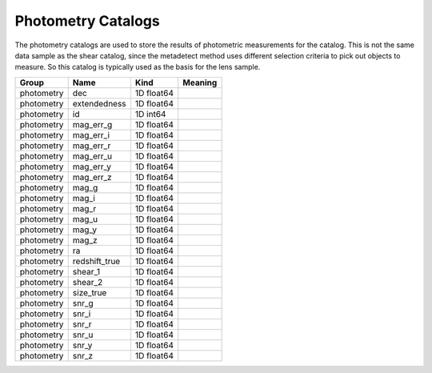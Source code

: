 Photometry Catalogs
===================

The photometry catalogs are used to store the results of photometric measurements for the catalog. This is not the same data sample as the shear catalog, since the metadetect method uses different selection criteria to pick out objects to measure. So this catalog is typically used as the basis for the lens sample.


==========  =============  ==========  =========
Group       Name           Kind        Meaning
==========  =============  ==========  =========
photometry  dec            1D float64
photometry  extendedness   1D float64
photometry  id             1D int64
photometry  mag_err_g      1D float64
photometry  mag_err_i      1D float64
photometry  mag_err_r      1D float64
photometry  mag_err_u      1D float64
photometry  mag_err_y      1D float64
photometry  mag_err_z      1D float64
photometry  mag_g          1D float64
photometry  mag_i          1D float64
photometry  mag_r          1D float64
photometry  mag_u          1D float64
photometry  mag_y          1D float64
photometry  mag_z          1D float64
photometry  ra             1D float64
photometry  redshift_true  1D float64
photometry  shear_1        1D float64
photometry  shear_2        1D float64
photometry  size_true      1D float64
photometry  snr_g          1D float64
photometry  snr_i          1D float64
photometry  snr_r          1D float64
photometry  snr_u          1D float64
photometry  snr_y          1D float64
photometry  snr_z          1D float64
==========  =============  ==========  =========


